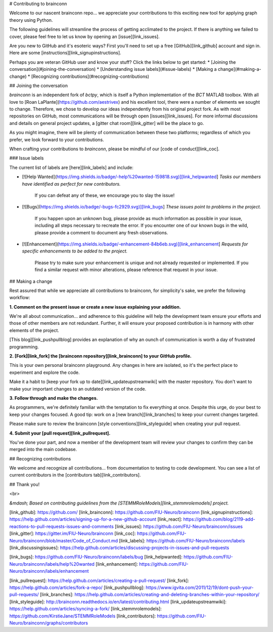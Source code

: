 # Contributing to brainconn

Welcome to our nascent brainconn repo... we appreciate your contributions to this exciting new tool for applying graph theory using Python.

The following guidelines will streamline the process of getting acclimated to the project. If there is anything we failed to cover, please feel free to let us know by opening an [issue][link_issues].

Are you new to GitHub and it's esoteric ways? First you'll need to set up a free [GitHub][link_github] account and sign in. Here are some [instructions][link_signupinstructions].

Perhaps you are veteran GitHub user and know your stuff? Click the links below to get started:
* [Joining the conversation](#joining-the-conversation)
* [Understanding issue labels](#issue-labels)
* [Making a change](#making-a-change)
* [Recognizing contributions](#recognizing-contributions)


## Joining the conversation

`brainconn` is an independent fork of `bctpy`, which is itself a Python implementation of the `BCT` MATLAB toolbox.
With all love to [Roan LaPlante](https://github.com/aestrivex) and his excellent tool, there were a number of elements we sought to change. Therefore, we chose to develop our ideas independently from his original project fork.
As with most repositories on GitHub, most communications will be through open [issues][link_issues].
For more informal discussions and details on general project updates, a [gitter chat room][link_gitter] will be the place to go.

As you might imagine, there will be plenty of communication between these two platforms; regardless of which you prefer, we look forward to your contributions.

When crafting your contributions to `brainconn`, please be mindful of our [code of conduct][link_coc].

### Issue labels

The current list of labels are [here][link_labels] and include:

* [![Help Wanted](https://img.shields.io/badge/-help%20wanted-159818.svg)][link_helpwanted] *Tasks our members have identified as perfect for new contributors.*

    If you can defeat any of these, we encourage you to slay the issue!

* [![Bugs](https://img.shields.io/badge/-bugs-fc2929.svg)][link_bugs] *These issues point to problems in the project.*

    If you happen upon an unknown bug, please provide as much information as possible in your issue, including all steps necessary to recreate the error.
    If you encounter one of our known bugs in the wild, please provide a comment to document any fresh observations.

* [![Enhancement](https://img.shields.io/badge/-enhancement-84b6eb.svg)][link_enhancement] *Requests for specific enhancements to be added to the project.*

    Please try to make sure your enhancement is unique and not already requested or implemented. If you find a similar request with minor alterations, please reference that request in your issue.


## Making a change

Rest assured that while we appreciate all contributions to brainconn, for simplicity's sake, we prefer the following workflow:

**1. Comment on the present issue or create a new issue explaining your addition.**

We're all about communication... and adherence to this guideline will help the development team ensure your efforts and those of other members are not redundant. Further, it will ensure your proposed contribution is in harmony with other elements of the project.

[This blog][link_pushpullblog] provides an explanation of why an ounch of communication is worth a day of frustrated programming.

**2. [Fork][link_fork] the [brainconn repository][link_brainconn] to your GitHub profile.**

This is your own personal brainconn playground. Any changes in here are isolated, so it's the perfect place to experiment and explore the code.

Make it a habit to [keep your fork up to date][link_updateupstreamwiki] with the master repository. You don't want to make your important changes to an outdated version of the code.

**3. Follow through and make the changes.**

As programmers, we're definitely familiar with the temptation to fix everything at once. Despite this urge, do your best to keep your changes focused.
A good tip: work on a [new branch][link_branches] to keep your current changes targeted.

Please make sure to review the brainconn [style conventions][link_styleguide] when creating your pull request.

**4. Submit your [pull request][link_pullrequest].**

You've done your part, and now a member of the development team will review your changes to confirm they can be merged into the main codebase.


## Recognizing contributions

We welcome and recognize all contributions... from documentation to testing to code development.
You can see a list of current contributors in the [contributors tab][link_contributors].

## Thank you!


<br>

*&mdash; Based on contributing guidelines from the [STEMMRoleModels][link_stemmrolemodels] project.*

[link_github]: https://github.com/
[link_brainconn]: https://github.com/FIU-Neuro/brainconn
[link_signupinstructions]: https://help.github.com/articles/signing-up-for-a-new-github-account
[link_react]: https://github.com/blog/2119-add-reactions-to-pull-requests-issues-and-comments
[link_issues]: https://github.com/FIU-Neuro/brainconn/issues
[link_gitter]: https://gitter.im/FIU-Neuro/brainconn
[link_coc]: https://github.com/FIU-Neuro/brainconn/blob/master/Code_of_Conduct.md
[link_labels]: https://github.com/FIU-Neuro/brainconn/labels
[link_discussingissues]: https://help.github.com/articles/discussing-projects-in-issues-and-pull-requests

[link_bugs]: https://github.com/FIU-Neuro/brainconn/labels/bug
[link_helpwanted]: https://github.com/FIU-Neuro/brainconn/labels/help%20wanted
[link_enhancement]: https://github.com/FIU-Neuro/brainconn/labels/enhancement

[link_pullrequest]: https://help.github.com/articles/creating-a-pull-request/
[link_fork]: https://help.github.com/articles/fork-a-repo/
[link_pushpullblog]: https://www.igvita.com/2011/12/19/dont-push-your-pull-requests/
[link_branches]: https://help.github.com/articles/creating-and-deleting-branches-within-your-repository/
[link_styleguide]: http://brainconn.readthedocs.io/en/latest/contributing.html
[link_updateupstreamwiki]: https://help.github.com/articles/syncing-a-fork/
[link_stemmrolemodels]: https://github.com/KirstieJane/STEMMRoleModels
[link_contributors]: https://github.com/FIU-Neuro/brainconn/graphs/contributors
